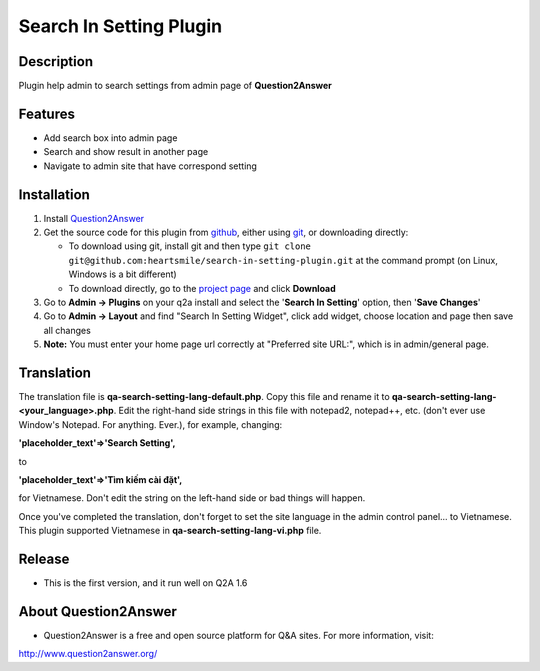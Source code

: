 ==============================
Search In Setting Plugin
==============================
-----------
Description
-----------
Plugin help admin to search settings from admin page of **Question2Answer**

--------
Features
--------
- Add search box into admin page
- Search and show result in another page
- Navigate to admin site that have correspond setting
------------
Installation
------------
#. Install Question2Answer_
#. Get the source code for this plugin from github_, either using git_, or downloading directly:

   - To download using git, install git and then type 
     ``git clone git@github.com:heartsmile/search-in-setting-plugin.git``
     at the command prompt (on Linux, Windows is a bit different)
   - To download directly, go to the `project page`_ and click **Download**

#. Go to **Admin -> Plugins** on your q2a install and select the '**Search In Setting**' option, then '**Save Changes**'
#. Go to **Admin -> Layout** and find "Search In Setting Widget", click add widget, choose location and page then save all changes
#. **Note:** You must enter your home page url correctly at "Preferred site URL:", which is in admin/general page.

.. _Question2Answer: http://www.question2answer.org/install.php
.. _git: http://git-scm.com/
.. _github:
.. _project page: https://github.com/heartsmile/search-in-setting-plugin

-----------
Translation
-----------

.. _Translation:

The translation file is **qa-search-setting-lang-default.php**.  Copy this file and rename it to **qa-search-setting-lang-<your_language>.php**.  Edit the right-hand side strings in this file with notepad2, notepad++, etc. (don't ever use Window's Notepad. For anything. Ever.), for example, changing:

**'placeholder_text'=>'Search Setting',**

to

**'placeholder_text'=>'Tìm kiếm cài đặt',**

for Vietnamese.  Don't edit the string on the left-hand side or bad things will happen.

Once you've completed the translation, don't forget to set the site language in the admin control panel... to Vietnamese.
This plugin supported Vietnamese in **qa-search-setting-lang-vi.php** file.

-----------
Release
-----------
- This is the first version, and it run well on Q2A 1.6

-----------
About Question2Answer
-----------
- Question2Answer is a free and open source platform for Q&A sites. For more information, visit:

http://www.question2answer.org/
